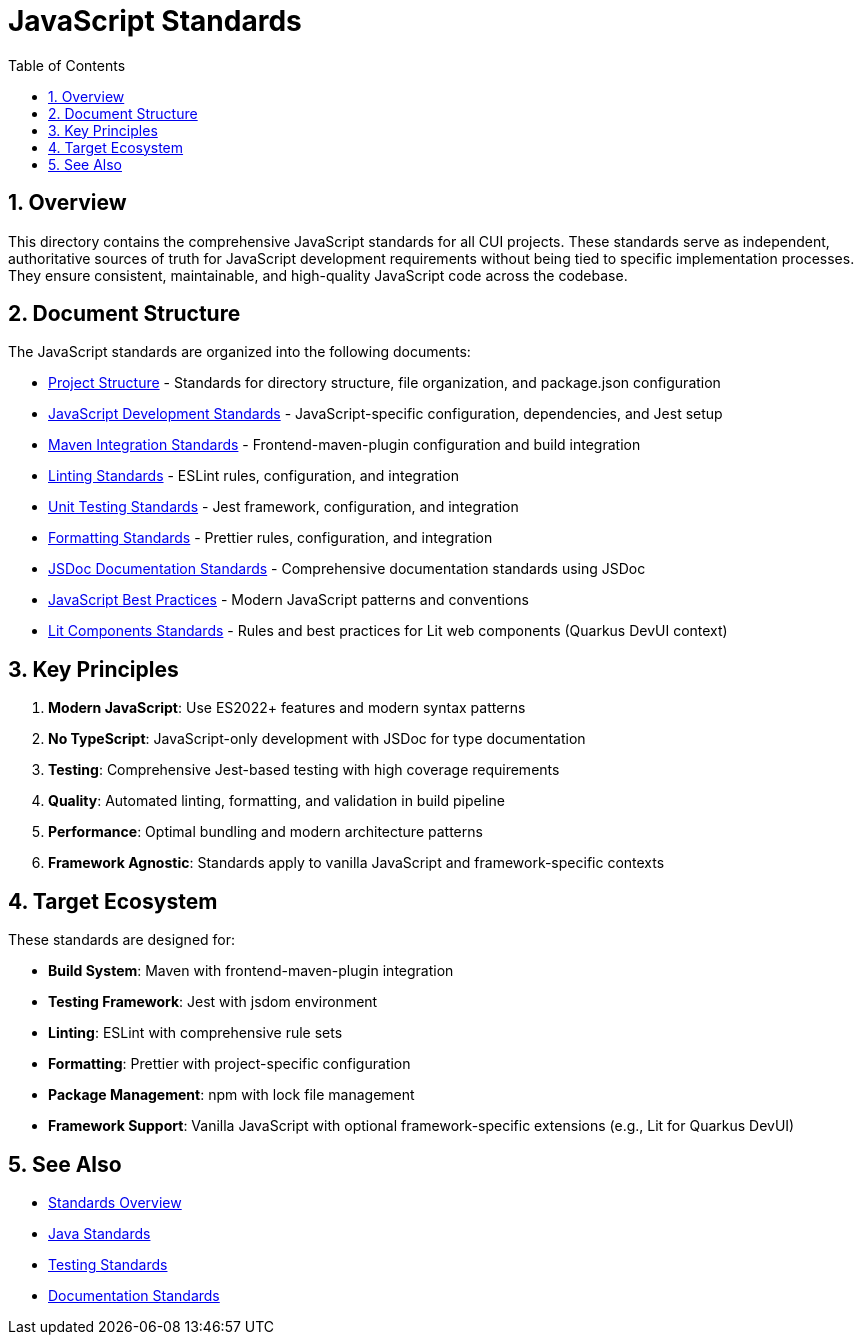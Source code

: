 = JavaScript Standards
:toc: left
:toclevels: 3
:toc-title: Table of Contents
:sectnums:
:source-highlighter: highlight.js

== Overview

This directory contains the comprehensive JavaScript standards for all CUI projects. These standards serve as independent, authoritative sources of truth for JavaScript development requirements without being tied to specific implementation processes. They ensure consistent, maintainable, and high-quality JavaScript code across the codebase.

== Document Structure

The JavaScript standards are organized into the following documents:

* xref:project-structure.adoc[Project Structure] - Standards for directory structure, file organization, and package.json configuration
* xref:javascript-development-standards.adoc[JavaScript Development Standards] - JavaScript-specific configuration, dependencies, and Jest setup
* xref:maven-integration-standards.adoc[Maven Integration Standards] - Frontend-maven-plugin configuration and build integration
* xref:linting-standards.adoc[Linting Standards] - ESLint rules, configuration, and integration
* xref:unit-testing-standards.adoc[Unit Testing Standards] - Jest framework, configuration, and integration
* xref:formatting-standards.adoc[Formatting Standards] - Prettier rules, configuration, and integration
* xref:jsdoc-standards.adoc[JSDoc Documentation Standards] - Comprehensive documentation standards using JSDoc
* xref:javascript-best-practices.adoc[JavaScript Best Practices] - Modern JavaScript patterns and conventions
* xref:lit-components-standards.adoc[Lit Components Standards] - Rules and best practices for Lit web components (Quarkus DevUI context)

== Key Principles

1. *Modern JavaScript*: Use ES2022+ features and modern syntax patterns
2. *No TypeScript*: JavaScript-only development with JSDoc for type documentation
3. *Testing*: Comprehensive Jest-based testing with high coverage requirements
4. *Quality*: Automated linting, formatting, and validation in build pipeline
5. *Performance*: Optimal bundling and modern architecture patterns
6. *Framework Agnostic*: Standards apply to vanilla JavaScript and framework-specific contexts

== Target Ecosystem

These standards are designed for:

* **Build System**: Maven with frontend-maven-plugin integration
* **Testing Framework**: Jest with jsdom environment
* **Linting**: ESLint with comprehensive rule sets
* **Formatting**: Prettier with project-specific configuration
* **Package Management**: npm with lock file management
* **Framework Support**: Vanilla JavaScript with optional framework-specific extensions (e.g., Lit for Quarkus DevUI)

== See Also

* xref:../README.adoc[Standards Overview]
* xref:../java/README.adoc[Java Standards]
* xref:../testing/README.adoc[Testing Standards]
* xref:../documentation/README.adoc[Documentation Standards]